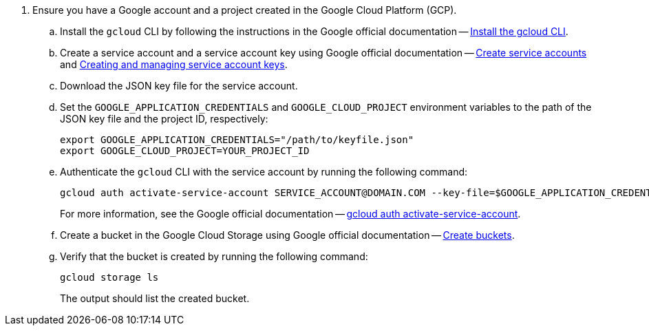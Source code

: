. Ensure you have a Google account and a project created in the Google Cloud Platform (GCP).
.. Install the `gcloud` CLI by following the instructions in the Google official documentation -- link:https://cloud.google.com/sdk/docs/install[Install the gcloud CLI].
.. Create a service account and a service account key using Google official documentation -- link:https://cloud.google.com/iam/docs/service-accounts-create[Create service accounts] and link:https://cloud.google.com/iam/docs/creating-managing-service-account-keys[Creating and managing service account keys].
.. Download the JSON key file for the service account.
.. Set the `GOOGLE_APPLICATION_CREDENTIALS` and `GOOGLE_CLOUD_PROJECT` environment variables to the path of the JSON key file and the project ID, respectively:
+
[source,shell]
----
export GOOGLE_APPLICATION_CREDENTIALS="/path/to/keyfile.json"
export GOOGLE_CLOUD_PROJECT=YOUR_PROJECT_ID
----
.. Authenticate the `gcloud` CLI with the service account by running the following command:
+
[source,shell]
----
gcloud auth activate-service-account SERVICE_ACCOUNT@DOMAIN.COM --key-file=$GOOGLE_APPLICATION_CREDENTIALS --project=$GOOGLE_CLOUD_PROJECT
----
+
For more information, see the Google official documentation -- link:https://cloud.google.com/sdk/gcloud/reference/auth/activate-service-account[gcloud auth activate-service-account].
.. Create a bucket in the Google Cloud Storage using Google official documentation -- link:https://cloud.google.com/storage/docs/creating-buckets[Create buckets].
.. Verify that the bucket is created by running the following command:
+
[source,shell]
----
gcloud storage ls
----
The output should list the created bucket.

